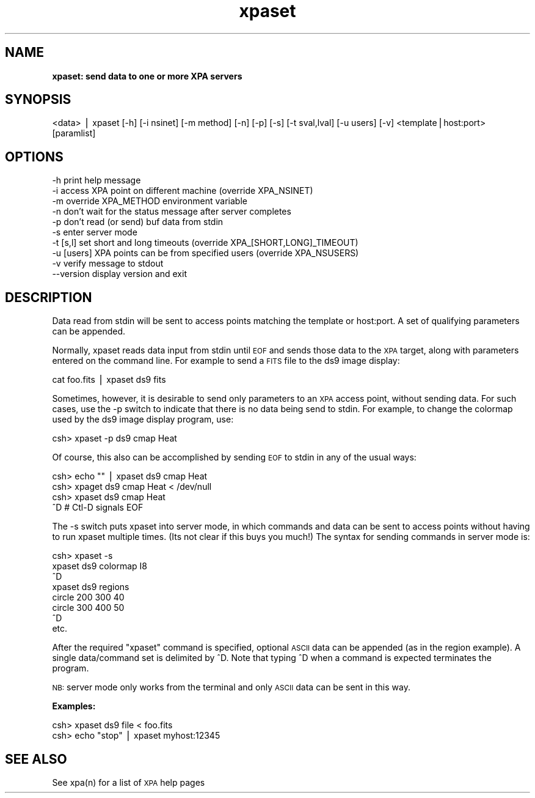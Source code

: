 .\" Automatically generated by Pod::Man v1.37, Pod::Parser v1.32
.\"
.\" Standard preamble:
.\" ========================================================================
.de Sh \" Subsection heading
.br
.if t .Sp
.ne 5
.PP
\fB\\$1\fR
.PP
..
.de Sp \" Vertical space (when we can't use .PP)
.if t .sp .5v
.if n .sp
..
.de Vb \" Begin verbatim text
.ft CW
.nf
.ne \\$1
..
.de Ve \" End verbatim text
.ft R
.fi
..
.\" Set up some character translations and predefined strings.  \*(-- will
.\" give an unbreakable dash, \*(PI will give pi, \*(L" will give a left
.\" double quote, and \*(R" will give a right double quote.  | will give a
.\" real vertical bar.  \*(C+ will give a nicer C++.  Capital omega is used to
.\" do unbreakable dashes and therefore won't be available.  \*(C` and \*(C'
.\" expand to `' in nroff, nothing in troff, for use with C<>.
.tr \(*W-|\(bv\*(Tr
.ds C+ C\v'-.1v'\h'-1p'\s-2+\h'-1p'+\s0\v'.1v'\h'-1p'
.ie n \{\
.    ds -- \(*W-
.    ds PI pi
.    if (\n(.H=4u)&(1m=24u) .ds -- \(*W\h'-12u'\(*W\h'-12u'-\" diablo 10 pitch
.    if (\n(.H=4u)&(1m=20u) .ds -- \(*W\h'-12u'\(*W\h'-8u'-\"  diablo 12 pitch
.    ds L" ""
.    ds R" ""
.    ds C` ""
.    ds C' ""
'br\}
.el\{\
.    ds -- \|\(em\|
.    ds PI \(*p
.    ds L" ``
.    ds R" ''
'br\}
.\"
.\" If the F register is turned on, we'll generate index entries on stderr for
.\" titles (.TH), headers (.SH), subsections (.Sh), items (.Ip), and index
.\" entries marked with X<> in POD.  Of course, you'll have to process the
.\" output yourself in some meaningful fashion.
.if \nF \{\
.    de IX
.    tm Index:\\$1\t\\n%\t"\\$2"
..
.    nr % 0
.    rr F
.\}
.\"
.\" For nroff, turn off justification.  Always turn off hyphenation; it makes
.\" way too many mistakes in technical documents.
.hy 0
.if n .na
.\"
.\" Accent mark definitions (@(#)ms.acc 1.5 88/02/08 SMI; from UCB 4.2).
.\" Fear.  Run.  Save yourself.  No user-serviceable parts.
.    \" fudge factors for nroff and troff
.if n \{\
.    ds #H 0
.    ds #V .8m
.    ds #F .3m
.    ds #[ \f1
.    ds #] \fP
.\}
.if t \{\
.    ds #H ((1u-(\\\\n(.fu%2u))*.13m)
.    ds #V .6m
.    ds #F 0
.    ds #[ \&
.    ds #] \&
.\}
.    \" simple accents for nroff and troff
.if n \{\
.    ds ' \&
.    ds ` \&
.    ds ^ \&
.    ds , \&
.    ds ~ ~
.    ds /
.\}
.if t \{\
.    ds ' \\k:\h'-(\\n(.wu*8/10-\*(#H)'\'\h"|\\n:u"
.    ds ` \\k:\h'-(\\n(.wu*8/10-\*(#H)'\`\h'|\\n:u'
.    ds ^ \\k:\h'-(\\n(.wu*10/11-\*(#H)'^\h'|\\n:u'
.    ds , \\k:\h'-(\\n(.wu*8/10)',\h'|\\n:u'
.    ds ~ \\k:\h'-(\\n(.wu-\*(#H-.1m)'~\h'|\\n:u'
.    ds / \\k:\h'-(\\n(.wu*8/10-\*(#H)'\z\(sl\h'|\\n:u'
.\}
.    \" troff and (daisy-wheel) nroff accents
.ds : \\k:\h'-(\\n(.wu*8/10-\*(#H+.1m+\*(#F)'\v'-\*(#V'\z.\h'.2m+\*(#F'.\h'|\\n:u'\v'\*(#V'
.ds 8 \h'\*(#H'\(*b\h'-\*(#H'
.ds o \\k:\h'-(\\n(.wu+\w'\(de'u-\*(#H)/2u'\v'-.3n'\*(#[\z\(de\v'.3n'\h'|\\n:u'\*(#]
.ds d- \h'\*(#H'\(pd\h'-\w'~'u'\v'-.25m'\f2\(hy\fP\v'.25m'\h'-\*(#H'
.ds D- D\\k:\h'-\w'D'u'\v'-.11m'\z\(hy\v'.11m'\h'|\\n:u'
.ds th \*(#[\v'.3m'\s+1I\s-1\v'-.3m'\h'-(\w'I'u*2/3)'\s-1o\s+1\*(#]
.ds Th \*(#[\s+2I\s-2\h'-\w'I'u*3/5'\v'-.3m'o\v'.3m'\*(#]
.ds ae a\h'-(\w'a'u*4/10)'e
.ds Ae A\h'-(\w'A'u*4/10)'E
.    \" corrections for vroff
.if v .ds ~ \\k:\h'-(\\n(.wu*9/10-\*(#H)'\s-2\u~\d\s+2\h'|\\n:u'
.if v .ds ^ \\k:\h'-(\\n(.wu*10/11-\*(#H)'\v'-.4m'^\v'.4m'\h'|\\n:u'
.    \" for low resolution devices (crt and lpr)
.if \n(.H>23 .if \n(.V>19 \
\{\
.    ds : e
.    ds 8 ss
.    ds o a
.    ds d- d\h'-1'\(ga
.    ds D- D\h'-1'\(hy
.    ds th \o'bp'
.    ds Th \o'LP'
.    ds ae ae
.    ds Ae AE
.\}
.rm #[ #] #H #V #F C
.\" ========================================================================
.\"
.IX Title "xpaset 1"
.TH xpaset 1 "January 26, 2010" "version 2.1.12" "SAORD Documentation"
.SH "NAME"
\&\fBxpaset: send data to one or more XPA servers\fR
.SH "SYNOPSIS"
.IX Header "SYNOPSIS"
<data> | xpaset  [\-h] [\-i nsinet] [\-m method] [\-n] [\-p] [\-s] [\-t sval,lval] [\-u users] [\-v] <template|host:port> [paramlist]
.SH "OPTIONS"
.IX Header "OPTIONS"
.Vb 10
\&  -h            print help message
\&  -i            access XPA point on different machine (override XPA_NSINET)
\&  -m            override XPA_METHOD environment variable
\&  -n            don't wait for the status message after server completes
\&  -p            don't read (or send) buf data from stdin
\&  -s            enter server mode
\&  -t [s,l]      set short and long timeouts (override XPA_[SHORT,LONG]_TIMEOUT)
\&  -u [users]    XPA points can be from specified users (override XPA_NSUSERS)
\&  -v            verify message to stdout
\&  --version     display version and exit
.Ve
.SH "DESCRIPTION"
.IX Header "DESCRIPTION"
Data read from stdin will be sent to access points matching the 
template
or host:port.
A set of qualifying parameters can be appended.
.PP
Normally, xpaset reads data input from stdin until \s-1EOF\s0 and sends those
data to the \s-1XPA\s0 target, along with parameters entered on the command
line. For example to send a \s-1FITS\s0 file to the ds9 image display:
.PP
.Vb 1
\&  cat foo.fits | xpaset ds9 fits
.Ve
.PP
Sometimes, however, it is desirable to send only parameters to an \s-1XPA\s0
access point, without sending data. For such cases, use the \-p switch to
indicate that there is no data being send to stdin. For example, to
change the colormap used by the ds9 image display program, use:
.PP
.Vb 1
\&  csh> xpaset -p ds9 cmap Heat
.Ve
.PP
Of course, this also can be accomplished by sending \s-1EOF\s0 to stdin in
any of the usual ways:
.PP
.Vb 4
\&  csh> echo "" | xpaset ds9 cmap Heat
\&  csh> xpaget ds9 cmap Heat < /dev/null
\&  csh> xpaset ds9 cmap Heat
\&  ^D                    # Ctl-D signals EOF
.Ve
.PP
The \-s switch puts xpaset into server mode, in which commands and data
can be sent to access points without having to run xpaset multiple times.
(Its not clear if this buys you much!) The syntax for sending commands
in server mode is:
.PP
.Vb 8
\&  csh> xpaset -s
\&  xpaset ds9 colormap I8
\&  ^D
\&  xpaset ds9 regions
\&  circle 200 300 40
\&  circle 300 400 50
\&  ^D
\&etc.
.Ve
.PP
After the  required \*(L"xpaset\*(R" command is specified, optional \s-1ASCII\s0 data
can be appended (as in the region example).  A single data/command set is
delimited by ^D. Note that typing ^D when a command is expected terminates
the program.
.PP
\&\s-1NB:\s0 server mode only works from the terminal and only \s-1ASCII\s0 data can be
sent in this way.
.PP
\&\fBExamples:\fR
.PP
.Vb 2
\&  csh> xpaset ds9 file < foo.fits
\&  csh> echo "stop" | xpaset myhost:12345
.Ve
.SH "SEE ALSO"
.IX Header "SEE ALSO"
See xpa(n) for a list of \s-1XPA\s0 help pages
